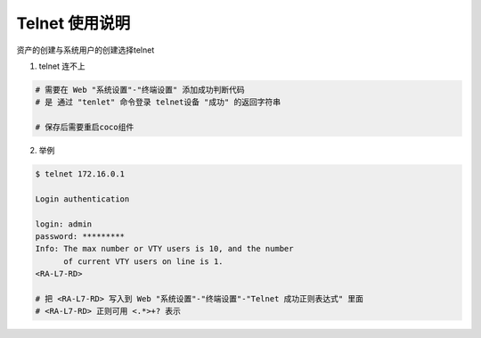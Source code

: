 Telnet 使用说明
------------------------------

资产的创建与系统用户的创建选择telnet

1. telnet 连不上

.. code-block:: vim

    # 需要在 Web "系统设置"-"终端设置" 添加成功判断代码
    # 是 通过 "tenlet" 命令登录 telnet设备 "成功" 的返回字符串

    # 保存后需要重启coco组件

2. 举例

.. code-block:: shell

    $ telnet 172.16.0.1

    Login authentication

    login: admin
    password: *********
    Info: The max number or VTY users is 10, and the number
          of current VTY users on line is 1.
    <RA-L7-RD>

    # 把 <RA-L7-RD> 写入到 Web "系统设置"-"终端设置"-"Telnet 成功正则表达式" 里面
    # <RA-L7-RD> 正则可用 <.*>+? 表示
